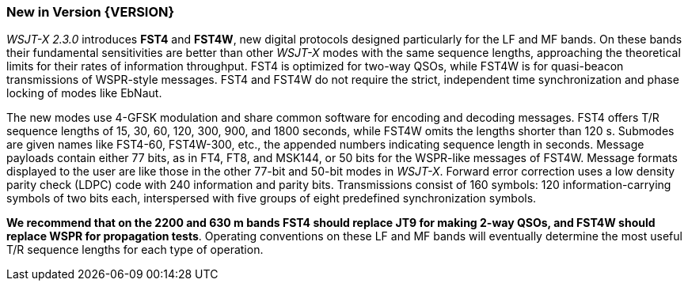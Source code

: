 [[NEW_FEATURES]]
=== New in Version {VERSION}

_WSJT-X 2.3.0_ introduces *FST4* and *FST4W*, new digital protocols
designed particularly for the LF and MF bands.  On these bands their
fundamental sensitivities are better than other _WSJT-X_ modes with the
same sequence lengths, approaching the theoretical limits for their
rates of information throughput.  FST4 is optimized for two-way QSOs,
while FST4W is for quasi-beacon transmissions of WSPR-style messages.
FST4 and FST4W do not require the strict, independent time
synchronization and phase locking of modes like EbNaut.

The new modes use 4-GFSK modulation and share common software for
encoding and decoding messages.  FST4 offers T/R sequence lengths of
15, 30, 60, 120, 300, 900, and 1800 seconds, while FST4W omits the
lengths shorter than 120 s.  Submodes are given names like FST4-60,
FST4W-300, etc., the appended numbers indicating sequence length in
seconds.  Message payloads contain either 77 bits, as in FT4, FT8, and
MSK144, or 50 bits for the WSPR-like messages of FST4W.  Message
formats displayed to the user are like those in the other 77-bit and
50-bit modes in _WSJT-X_.  Forward error correction uses a low density
parity check (LDPC) code with 240 information and parity bits.
Transmissions consist of 160 symbols: 120 information-carrying symbols
of two bits each, interspersed with five groups of eight predefined
synchronization symbols.

*We recommend that on the 2200 and 630 m bands FST4 should replace JT9
for making 2-way QSOs, and FST4W should replace WSPR for propagation
tests*.  Operating conventions on these LF and MF bands will
eventually determine the most useful T/R sequence lengths for each
type of operation.
